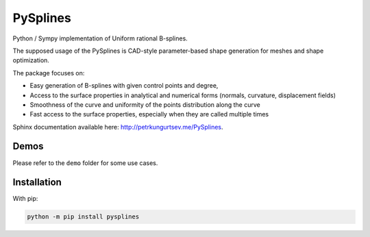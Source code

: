 =========
PySplines
=========

Python / Sympy implementation of Uniform rational B-splines. 

The supposed usage of the PySplines is CAD-style parameter-based shape generation for meshes and shape optimization.

The package focuses on:

- Easy generation of B-splines with given control points and degree,
- Access to the surface properties in analytical and numerical forms (normals, curvature, displacement fields)
- Smoothness of the curve and uniformity of the points distribution along the curve
- Fast access to the surface properties, especially when they are called multiple times

Sphinx documentation available here: `http://petrkungurtsev.me/PySplines`__.

.. __: http://petrkungurtsev.me/PySplines

Demos
-------------

Please refer to the ``demo`` folder for some use cases.

Installation
-------------

With pip:

.. code-block:: rst

    python -m pip install pysplines


